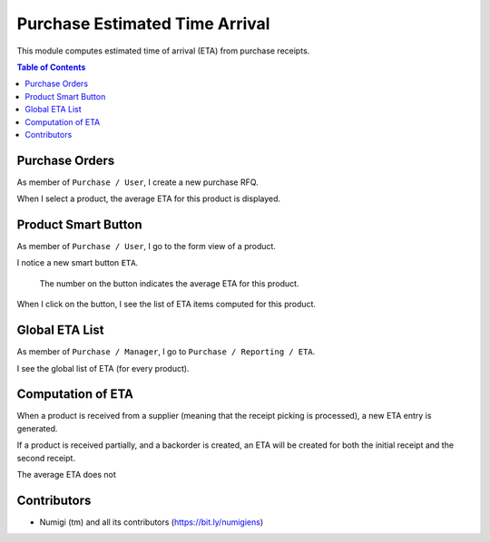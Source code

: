 Purchase Estimated Time Arrival
===============================
This module computes estimated time of arrival (ETA) from purchase receipts.

.. contents:: Table of Contents

Purchase Orders
---------------
As member of ``Purchase / User``, I create a new purchase RFQ.

.. image:: static/description/draft_po.png

When I select a product, the average ETA for this product is displayed.

.. image:: static/description/draft_po_average_eta.png

Product Smart Button
--------------------
As member of ``Purchase / User``, I go to the form view of a product.

I notice a new smart button ``ETA``.

.. image:: static/description/product_eta_smart_button.png

..

	The number on the button indicates the average ETA for this product.

When I click on the button, I see the list of ETA items computed for this product.

Global ETA List
---------------
As member of ``Purchase / Manager``, I go to ``Purchase / Reporting / ETA``.

I see the global list of ETA (for every product).

.. image:: static/description/global_eta_list.png

Computation of ETA
------------------
When a product is received from a supplier (meaning that the receipt picking is processed),
a new ETA entry is generated.

If a product is received partially, and a backorder is created, an ETA will be created
for both the initial receipt and the second receipt.

The average ETA does not 

Contributors
------------
* Numigi (tm) and all its contributors (https://bit.ly/numigiens)
